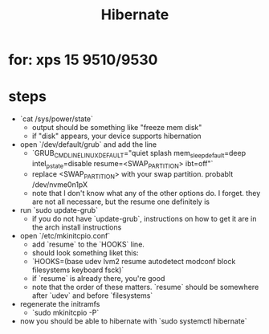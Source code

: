 #+title: Hibernate

* for: xps 15 9510/9530
* steps
- `cat /sys/power/state`
  - output should be something like "freeze mem disk"
  - if "disk" appears, your device supports hibernation
- open `/dev/default/grub` and add the line
  - `GRUB_CMDLINE_LINUX_DEFAULT="quiet splash mem_sleep_default=deep intel_pstate=disable resume=<SWAP_PARTITION> ibt=off"`
  - replace <SWAP_PARTITION> with your swap partition. probablt /dev/nvme0n1pX
  - note that I don't know what any of the other options do. I forget. they are not all necessare, but the resume one definitely is
- run `sudo update-grub`
  - if you do not have `update-grub`, instructions on how to get it are in the arch install instructions
- open `/etc/mkinitcpio.conf`
  - add `resume` to the `HOOKS` line.
  - should look something liket this:
  - `HOOKS=(base udev lvm2 resume autodetect modconf block filesystems keyboard fsck)`
  - if `resume` is already there, you're good
  - note that the order of these matters. `resume` should be somewhere after `udev` and before `filesystems`
- regenerate the initramfs
  - `sudo mkinitcpio -P`
- now you should be able to hibernate with `sudo systemctl hibernate`
